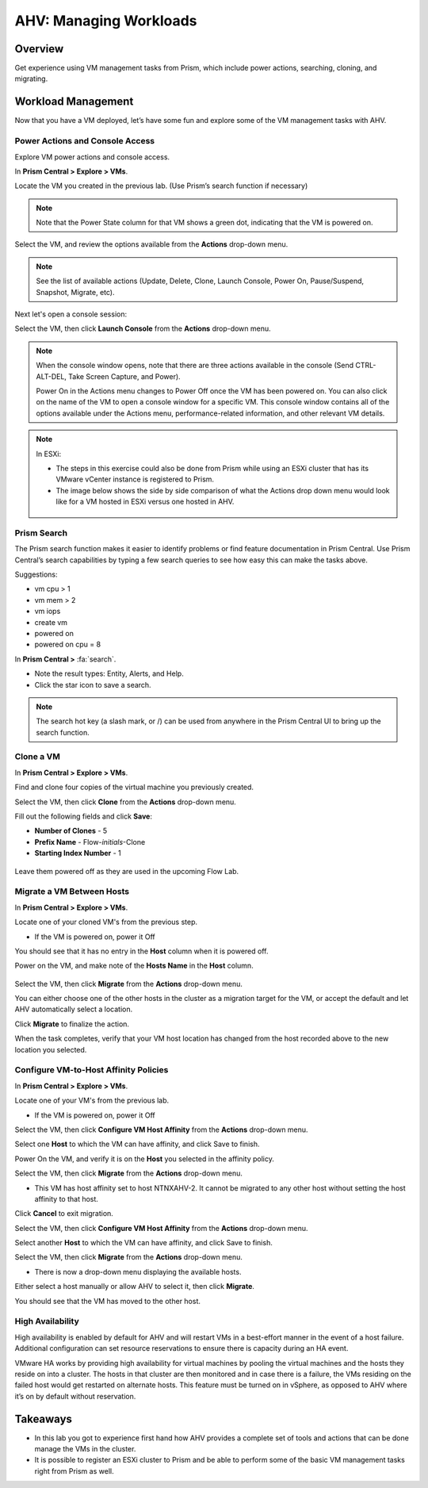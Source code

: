 .. _lab_manage_workloads:

------------------------
AHV: Managing Workloads
------------------------

Overview
++++++++

Get experience using VM management tasks from Prism, which include power actions, searching, cloning, and migrating.

Workload Management
+++++++++++++++++++

Now that you have a VM deployed, let’s have some fun and explore some of the VM management tasks with AHV.

Power Actions and Console Access
................................

Explore VM power actions and console access.

In **Prism Central > Explore > VMs**.

Locate the VM you created in the previous lab. (Use Prism’s search function if necessary)

.. note::

  Note that the Power State column for that VM shows a green dot, indicating that the VM is powered on.

Select the VM, and review the options available from the **Actions** drop-down menu.

.. note::

  See the list of available actions (Update, Delete, Clone, Launch Console, Power On, Pause/Suspend, Snapshot, Migrate, etc).

Next let's open a console session:

Select the VM, then click **Launch Console** from the **Actions** drop-down menu.

.. note::

  When the console window opens, note that there are three actions available in the console (Send CTRL-ALT-DEL, Take Screen Capture, and Power).

  Power On in the Actions menu changes to Power Off once the VM has been powered on. You can also click on the name of the VM to open a console window for a specific VM. This console window contains all of the options available under the Actions menu, performance-related information, and other relevant VM details.

.. figure:: images/manage_workloads_01.png

.. note::

  In ESXi:

  - The steps in this exercise could also be done from Prism while using an ESXi cluster that has its VMware vCenter instance is registered to Prism.
  - The image below shows the side by side comparison of what the Actions drop down menu would look like for a VM hosted in ESXi versus one hosted in AHV.

  .. figure:: images/manage_workloads_06.png

Prism Search
............

The Prism search function makes it easier to identify problems or find feature documentation in Prism Central. Use Prism Central’s search capabilities by typing a few search queries to see how easy this can make the tasks above.


Suggestions:

- vm cpu > 1
- vm mem > 2
- vm iops
- create vm
- powered on
- powered on cpu = 8

In **Prism Central >** :fa:`search`.

- Note the result types: Entity, Alerts, and Help.
- Click the star icon to save a search.

.. note::

  The search hot key (a slash mark, or /) can be used from anywhere in the Prism Central UI to bring up the search function.

Clone a VM
..........

In **Prism Central > Explore > VMs**.

Find and clone four copies of the virtual machine you previously created.

Select the VM, then click **Clone** from the **Actions** drop-down menu.

Fill out the following fields and click **Save**:

- **Number of Clones** - 5
- **Prefix Name**  - Flow-*initials*-Clone
- **Starting Index Number** - 1

.. figure:: images/manage_workloads_02.png

Leave them powered off as they are used in the upcoming Flow Lab.

Migrate a VM Between Hosts
..........................

In **Prism Central > Explore > VMs**.

Locate one of your cloned VM's from the previous step.

- If the VM is powered on, power it Off

You should see that it has no entry in the **Host** column when it is powered off.

Power on the VM, and make note of the **Hosts Name** in the **Host** column.

.. figure:: images/manage_workloads_03.png

Select the VM, then click **Migrate** from the **Actions** drop-down menu.

You can either choose one of the other hosts in the cluster as a migration target for the VM, or accept the default and let AHV automatically select a location.

Click **Migrate** to finalize the action.

When the task completes, verify that your VM host location has changed from the host recorded above to the new location you selected.

.. figure:: images/manage_workloads_04.png

Configure VM-to-Host Affinity Policies
......................................

In **Prism Central > Explore > VMs**.

Locate one of your VM's from the previous lab.

- If the VM is powered on, power it Off

Select the VM, then click **Configure VM Host Affinity** from the **Actions** drop-down menu.

Select one **Host** to which the VM can have affinity, and click Save to finish.

Power On the VM, and verify it is on the **Host** you selected in the affinity policy.

Select the VM, then click **Migrate** from the **Actions** drop-down menu.

- This VM has host affinity set to host NTNXAHV-2. It cannot be migrated to any other host without setting the host affinity to that host.

Click **Cancel** to exit migration.

Select the VM, then click **Configure VM Host Affinity** from the **Actions** drop-down menu.

Select another **Host** to which the VM can have affinity, and click Save to finish.

Select the VM, then click **Migrate** from the **Actions** drop-down menu.

- There is now a drop-down menu displaying the available hosts.

Either select a host manually or allow AHV to select it, then click **Migrate**.

You should see that the VM has moved to the other host.

.. figure:: images/manage_workloads_05.png

High Availability
.................

High availability is enabled by default for AHV and will restart VMs in a best-effort manner in the event of a host failure. Additional configuration can set resource reservations to ensure there is capacity during an HA event.

VMware HA works by providing high availability for virtual machines by pooling the virtual machines and the hosts they reside on into a cluster. The hosts in that cluster are then monitored and in case there is a failure, the VMs residing on the failed host would get restarted on alternate hosts. This feature must be turned on in vSphere, as opposed to AHV where it’s on by default without reservation.

Takeaways
+++++++++

- In this lab you got to experience first hand how AHV provides a complete set of tools and actions that can be done manage the VMs in the cluster.
- It is possible to register an ESXi cluster to Prism and be able to perform some of the basic VM management tasks right from Prism as well.
